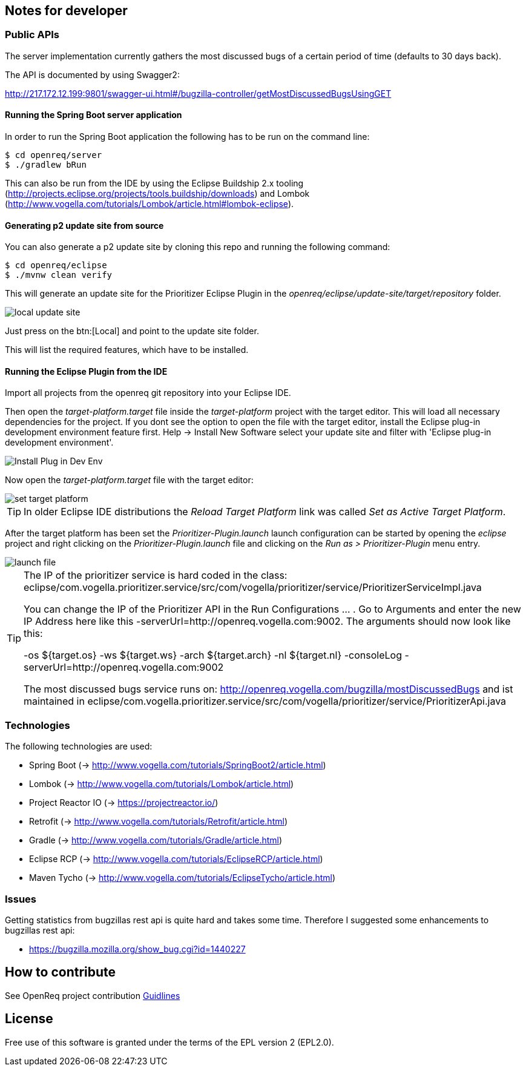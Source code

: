 == Notes for developer

=== Public APIs

The server implementation currently gathers the most discussed bugs of a certain period of time (defaults to 30 days back).

The API is documented by using Swagger2:

http://217.172.12.199:9801/swagger-ui.html#/bugzilla-controller/getMostDiscussedBugsUsingGET

[[running-with-gradle]]
==== Running the Spring Boot server application

In order to run the Spring Boot application the following has to be run on the command line:

[source, console]
----
$ cd openreq/server
$ ./gradlew bRun
----

This can also be run from the IDE by using the Eclipse Buildship 2.x tooling (http://projects.eclipse.org/projects/tools.buildship/downloads) and Lombok (http://www.vogella.com/tutorials/Lombok/article.html#lombok-eclipse).


==== Generating p2 update site from source

You can also generate a p2 update site by cloning this repo and running the following command:

[source, console]
----
$ cd openreq/eclipse
$ ./mvnw clean verify
----

This will generate an update site for the Prioritizer Eclipse Plugin in the _openreq/eclipse/update-site/target/repository_ folder.

image::img/local_update_site.png[]

Just press on the btn:[Local] and point to the update site folder.

This will list the required features, which have to be installed.

[[Eclise-Plugin-Running-From-IDE]]
==== Running the Eclipse Plugin from the IDE

Import all projects from the openreq git repository into your Eclipse IDE.

Then open the _target-platform.target_ file inside the _target-platform_ project with the target editor.
This will load all necessary dependencies for the project.
If you dont see the option to open the file with the target editor, 
install the Eclipse plug-in development environment feature first. 
Help -> Install New Software select your update site and filter with 'Eclipse plug-in development environment'.

image::img/Install_Plug-in_Dev_Env.png[]

Now open the _target-platform.target_ file with the target editor:

image::img/set_target_platform.png[]

[TIP]
====
In older Eclipse IDE distributions the _Reload Target Platform_ link was called _Set as Active Target Platform_.
====

After the target platform has been set the _Prioritizer-Plugin.launch_ launch configuration can be started by opening the _eclipse_ project and right clicking on the _Prioritizer-Plugin.launch_ file and clicking on the _Run as > Prioritizer-Plugin_ menu entry.

image::img/launch-file.png[]

[TIP]
====
The IP of the prioritizer service is hard coded in the class:
eclipse/com.vogella.prioritizer.service/src/com/vogella/prioritizer/service/PrioritizerServiceImpl.java 

You can change the IP of the Prioritizer API in the Run Configurations ... . 
Go to Arguments and enter the new IP Address here like this -serverUrl=http://openreq.vogella.com:9002. 
The arguments should now look like this:

-os ${target.os} -ws ${target.ws} -arch ${target.arch} -nl ${target.nl} -consoleLog -serverUrl=http://openreq.vogella.com:9002

The most discussed bugs service runs on: http://openreq.vogella.com/bugzilla/mostDiscussedBugs and ist maintained in 
eclipse/com.vogella.prioritizer.service/src/com/vogella/prioritizer/service/PrioritizerApi.java 
====

=== Technologies

The following technologies are used:

* Spring Boot (-> http://www.vogella.com/tutorials/SpringBoot2/article.html)
* Lombok (-> http://www.vogella.com/tutorials/Lombok/article.html)
* Project Reactor IO (-> https://projectreactor.io/)
* Retrofit (-> http://www.vogella.com/tutorials/Retrofit/article.html)
* Gradle (-> http://www.vogella.com/tutorials/Gradle/article.html)
* Eclipse RCP (-> http://www.vogella.com/tutorials/EclipseRCP/article.html)
* Maven Tycho (-> http://www.vogella.com/tutorials/EclipseTycho/article.html)

=== Issues

Getting statistics from bugzillas rest api is quite hard and takes some time. Therefore I suggested some enhancements to bugzillas rest api:

* https://bugzilla.mozilla.org/show_bug.cgi?id=1440227


== How to contribute

See OpenReq project contribution link:https://github.com/OpenReqEU/OpenReq/blob/master/CONTRIBUTING.md[Guidlines]

== License

Free use of this software is granted under the terms of the EPL version 2 (EPL2.0).
